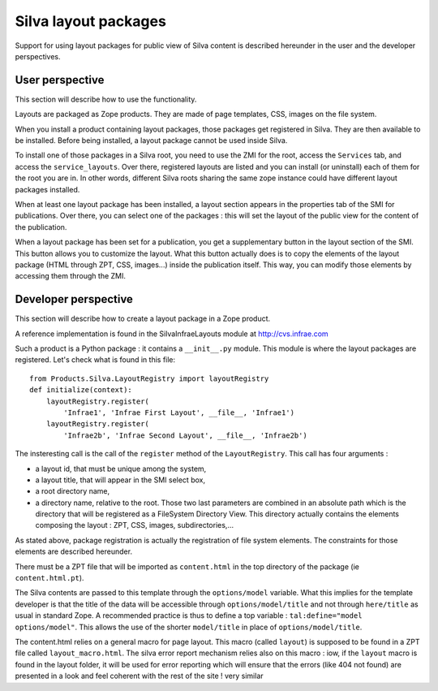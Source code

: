 ----------------------
Silva layout packages
----------------------

Support for using layout packages for public view of Silva content is
described hereunder in the user and the developer perspectives.


User perspective
++++++++++++++++

This section will describe how to use the functionality.

Layouts are packaged as Zope products. They are made of page templates, CSS,
images on the file system.  

When you install a product containing layout packages, those packages get
registered in Silva. They are then available to be installed. Before being
installed, a layout package cannot be used inside Silva.

To install one of those packages in a Silva root, you need to use the ZMI for
the root, access the ``Services`` tab, and access the ``service_layouts``.
Over there, registered layouts are listed and you can install (or uninstall)
each of them for the root you are in. In other words, different Silva roots
sharing the same zope instance could have different layout packages installed.

When at least one layout package has been installed, a layout section appears
in the properties tab of the SMI for publications. Over there, you can select
one of the packages : this will set the layout of the public view for the
content of the publication.

When a layout package has been set for a publication, you get a supplementary
button in the layout section of the SMI. This button allows you to customize
the layout. What this button actually does is to copy the elements of the
layout package (HTML through ZPT, CSS, images...) inside the publication 
itself. This way, you can modify those elements by accessing them through the
ZMI. 

Developer perspective
+++++++++++++++++++++

This section will describe how to create a layout package in a Zope product.

A reference implementation is found in the SilvaInfraeLayouts module at
http://cvs.infrae.com

Such a product is a Python package : it contains a ``__init__.py`` module. 
This module is where the layout packages are registered.
Let's check what is found in this file::

  from Products.Silva.LayoutRegistry import layoutRegistry
  def initialize(context):
      layoutRegistry.register(
          'Infrae1', 'Infrae First Layout', __file__, 'Infrae1')
      layoutRegistry.register(
          'Infrae2b', 'Infrae Second Layout', __file__, 'Infrae2b')

The insteresting call is the call of the ``register`` method of the
``LayoutRegistry``. This call has four arguments : 

- a layout id, that must be unique among the system,
- a layout title, that will appear in the SMI select box,
- a root directory name,
- a directory name, relative to the root. Those two last parameters are combined
  in an absolute path which is the directory that will be registered as a 
  FileSystem Directory View. This directory actually contains the elements composing
  the layout : ZPT, CSS, images, subdirectories,...

As stated above, package registration is actually the registration of file system
elements. The constraints for those elements are described hereunder.

There must be a ZPT file that will be imported as ``content.html`` in the top
directory of the package (ie ``content.html.pt``).

The Silva contents are passed to this template through the ``options/model``
variable. What this implies for the template developer is that the title of
the data will be accessible through ``options/model/title`` and not through 
``here/title`` as usual in standard Zope. A recommended practice is thus to
define a top variable : ``tal:define="model options/model"``. This allows the
use of the shorter ``model/title`` in place of ``options/model/title``.

The content.html relies on a general macro for page layout. This macro (called
``layout``) is supposed to be found in a ZPT file called ``layout_macro.html``.
The silva error report mechanism relies also on this macro : iow, if the
``layout`` macro is found in the layout folder, it will be used for error
reporting which will ensure that the errors (like 404 not found) are presented 
in a look and feel coherent with the rest of the site !
very similar
